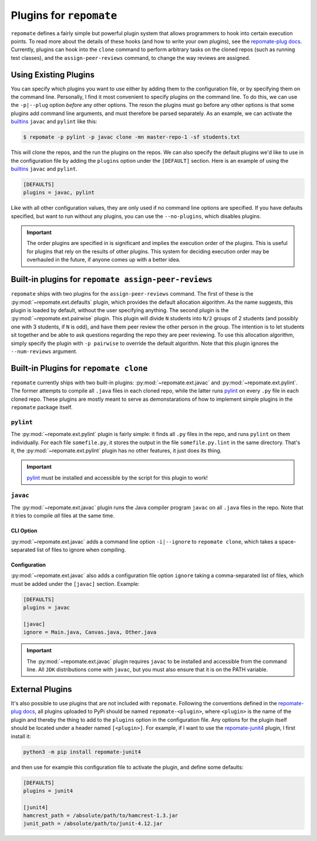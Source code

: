 .. _plugins:

Plugins for ``repomate``
************************
``repomate`` defines a fairly simple but powerful plugin system that allows
programmers to hook into certain execution points. To read more about the
details of these hooks (and how to write your own plugins), see the
`repomate-plug docs`_. Currently, plugins can hook into the ``clone`` command
to perform arbitrary tasks on the cloned repos (such as running test classes),
and the ``assign-peer-reviews`` command, to change the way reviews are
assigned.

.. _configure_plugs:

Using Existing Plugins
======================
You can specify which plugins you want to use either by adding them to the
configuration file, or by specifying them on the command line. Personally,
I find it most convenient to specify plugins on the command line. To do this,
we can use the ``-p|--plug`` option *before* any other options. The reson the
plugins must go before any other options is that some plugins add command line
arguments, and must therefore be parsed separately. As an example, we can
activate the builtins_ ``javac`` and ``pylint`` like this:

.. code-block:: bash

    $ repomate -p pylint -p javac clone -mn master-repo-1 -sf students.txt

This will clone the repos, and the run the plugins on the repos. We can also
specify the default plugins we'd like to use in the configuration file by adding
the ``plugins`` option under the ``[DEFAULT]`` section. Here is an example of
using the builtins_ ``javac`` and ``pylint``.

.. code-block:: bash

    [DEFAULTS]
    plugins = javac, pylint

Like with all other configuration values, they are only used if no command line
options are specified. If you have defaults specified, but want to run without
any plugins, you can use the ``--no-plugins``, which disables plugins.

.. important::

    The order plugins are specified in is significant and implies the execution
    order of the plugins. This is useful for plugins that rely on the results
    of other plugins. This system for deciding execution order may be
    overhauled in the future, if anyone comes up with a better idea.

.. _built-in _peer review plugins:

Built-in plugins for ``repomate assign-peer-reviews``
=====================================================
``repomate`` ships with two plugins for the ``assign-peer-reviews`` command.
The first of these is the :py:mod:`~repomate.ext.defaults` plugin, which
provides the default allocation algorithm. As the name suggests, this plugin is
loaded by default, without the user specifying anything. The second plugin is
the :py:mod:`~repomate.ext.pairwise` plugin. This plugin will divide ``N``
students into ``N/2`` groups of 2 students (and possibly one with 3 students,
if ``N`` is odd), and have them peer review the other person in the group. The
intention is to let students sit together and be able to ask questions
regarding the repo they are peer reviewing. To use this allocation algorithm,
simply specify the plugin with ``-p pairwise`` to override the default
algorithm. Note that this plugin ignores the ``--num-reviews`` argument.

.. _builtins:

Built-in Plugins for ``repomate clone``
=======================================
``repomate`` currently ships with two built-in plugins:
:py:mod:`~repomate.ext.javac` and :py:mod:`~repomate.ext.pylint`. The former
attempts to compile all ``.java`` files in each cloned repo, while the latter
runs pylint_ on every ``.py`` file in each cloned repo. These plugins are
mostly meant to serve as demonstarations of how to implement simple plugins in
the ``repomate`` package itself.

``pylint``
----------
The :py:mod:`~repomate.ext.pylint` plugin is fairly simple: it finds all 
``.py`` files in the repo, and runs ``pylint`` on them individually.
For each file ``somefile.py``, it stores the output in the file
``somefile.py.lint`` in the same directory. That's it, the
:py:mod:`~repomate.ext.pylint` plugin has no other features, it just does its
thing.

.. important::

    pylint_ must be installed and accessible
    by the script for this plugin to work!

``javac``
---------
The :py:mod:`~repomate.ext.javac` plugin runs the Java compiler program
``javac`` on all ``.java`` files in the repo. Note that it tries to compile
*all* files at the same time.

CLI Option
++++++++++
:py:mod:`~repomate.ext.javac` adds a command line option ``-i|--ignore`` to
``repomate clone``, which takes a space-separated list of files to ignore when
compiling.

Configuration
+++++++++++++
:py:mod:`~repomate.ext.javac` also adds a configuration file option
``ignore`` taking a comma-separated list of files, which must be added under
the ``[javac]`` section. Example:

.. code-block:: bash

    [DEFAULTS]
    plugins = javac

    [javac]
    ignore = Main.java, Canvas.java, Other.java

.. important::

    The :py:mod:`~repomate.ext.javac` plugin requires ``javac`` to be installed
    and accessible from the command line. All ``JDK`` distributions come with
    ``javac``, but you must also ensure that it is on the PATH variable.

.. _external:

External Plugins
================
It's also possible to use plugins that are not included with ``repomate``.
Following the conventions defined in the `repomate-plug docs`_, all plugins
uploaded to PyPi should be named ``repomate-<plugin>``, where ``<plugin>`` is
the name of the plugin and thereby the thing to add to the ``plugins`` option
in the configuration file. Any options for the plugin itself should be
located under a header named ``[<plugin>]``. For example, if I want to use
the `repomate-junit4`_ plugin, I first install it:

.. code-block:: bash

    python3 -m pip install repomate-junit4

and then use for example this configuration file to activate the plugin, and
define some defaults:

.. code-block:: bash

    [DEFAULTS]
    plugins = junit4

    [junit4]
    hamcrest_path = /absolute/path/to/hamcrest-1.3.jar
    junit_path = /absolute/path/to/junit-4.12.jar

.. _repomate-junit4: https://github.com/slarse/repomate-junit4
.. _repomate-plug: https://github.com/slarse/repomate-plug
.. _pylint: https://www.pylint.org/
.. _repomate-plug docs: https://repomate-plug.readthedocs.io/en/latest/
